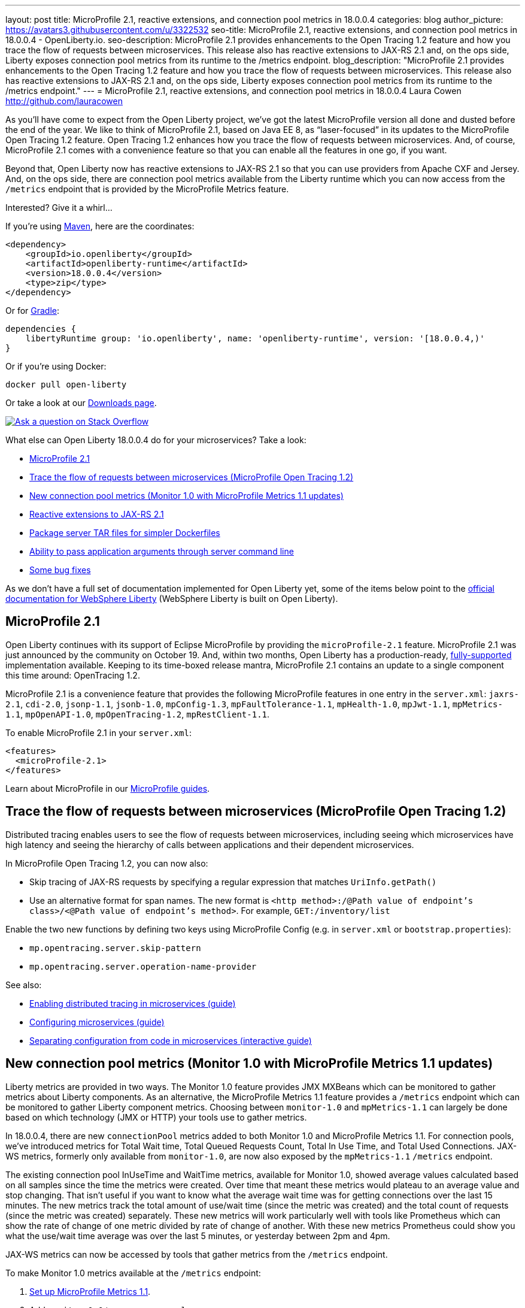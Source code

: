 ---
layout: post
title: MicroProfile 2.1, reactive extensions, and connection pool metrics in 18.0.0.4
categories: blog
author_picture: https://avatars3.githubusercontent.com/u/3322532
seo-title: MicroProfile 2.1, reactive extensions, and connection pool metrics in 18.0.0.4 - OpenLiberty.io. 
seo-description: MicroProfile 2.1 provides enhancements to the Open Tracing 1.2 feature and how you trace the flow of requests between microservices. This release also has reactive extensions to JAX-RS 2.1 and, on the ops side, Liberty exposes connection pool metrics from its runtime to the /metrics endpoint.
blog_description: "MicroProfile 2.1 provides enhancements to the Open Tracing 1.2 feature and how you trace the flow of requests between microservices. This release also has reactive extensions to JAX-RS 2.1 and, on the ops side, Liberty exposes connection pool metrics from its runtime to the /metrics endpoint."
---
= MicroProfile 2.1, reactive extensions, and connection pool metrics in 18.0.0.4
Laura Cowen <http://github.com/lauracowen>

As you'll have come to expect from the Open Liberty project, we've got the latest MicroProfile version all done and dusted before the end of the year. We like to think of MicroProfile 2.1, based on Java EE 8, as “laser-focused” in its updates to the MicroProfile Open Tracing 1.2 feature. Open Tracing 1.2 enhances how you trace the flow of requests between microservices. And, of course, MicroProfile 2.1 comes with a convenience feature so that you can enable all the features in one go, if you want.

Beyond that, Open Liberty now has reactive extensions to JAX-RS 2.1 so that you can use providers from Apache CXF and Jersey. And, on the ops side, there are connection pool metrics available from the Liberty runtime which you can now access from the `/metrics` endpoint that is provided by the MicroProfile Metrics feature. 

Interested? Give it a whirl...


If you're using https://www.openliberty.io/guides/maven-intro.html[Maven], here are the coordinates:

[source,xml]
----
<dependency>
    <groupId>io.openliberty</groupId>
    <artifactId>openliberty-runtime</artifactId>
    <version>18.0.0.4</version>
    <type>zip</type>
</dependency>
----

Or for https://openliberty.io/guides/gradle-intro.html[Gradle]:

[source,json]
----
dependencies {
    libertyRuntime group: 'io.openliberty', name: 'openliberty-runtime', version: '[18.0.0.4,)'
}
----

Or if you're using Docker:

[source]
----
docker pull open-liberty
----

Or take a look at our https://openliberty.io/downloads/[Downloads page].

[link=https://stackoverflow.com/tags/open-liberty]
image::/img/blog/blog_btn_stack.svg[Ask a question on Stack Overflow, align="center"]

What else can Open Liberty 18.0.0.4 do for your microservices? Take a look:

*  <<mp21,MicroProfile 2.1>>
*  <<mpOpenTracing,Trace the flow of requests between microservices (MicroProfile Open Tracing 1.2)>>
*  <<mpMetrics,New connection pool metrics (Monitor 1.0 with MicroProfile Metrics 1.1 updates)>>
*  <<reactive,Reactive extensions to JAX-RS 2.1>>
*  <<servertar,Package server TAR files for simpler Dockerfiles>>
*  <<serverargs,Ability to pass application arguments through server command line>>
*  <<issues,Some bug fixes>>


As we don't have a full set of documentation implemented for Open Liberty yet, some of the items below point to the https://www.ibm.com/support/knowledgecenter/SSEQTP_liberty/as_ditamaps/was900_welcome_liberty.html[official documentation for WebSphere Liberty] (WebSphere Liberty is built on Open Liberty).



//

[#mp21]
== MicroProfile 2.1

Open Liberty continues with its support of Eclipse MicroProfile by providing the `microProfile-2.1` feature. MicroProfile 2.1 was just announced by the community on October 19. And, within two months, Open Liberty has a production-ready, https://www.ibm.com/marketplace/elite-support-for-open-liberty[fully-supported] implementation available. Keeping to its time-boxed release mantra, MicroProfile 2.1 contains an update to a single component this time around: OpenTracing 1.2.

MicroProfile 2.1 is a convenience feature that provides the following MicroProfile features in one entry in the `server.xml`: `jaxrs-2.1`, `cdi-2.0`, `jsonp-1.1`, `jsonb-1.0`, `mpConfig-1.3`, `mpFaultTolerance-1.1`, `mpHealth-1.0`, `mpJwt-1.1`, `mpMetrics-1.1`, `mpOpenAPI-1.0`, `mpOpenTracing-1.2`, `mpRestClient-1.1`.

To enable MicroProfile 2.1 in your `server.xml`:

[source,xml]
----
<features>
  <microProfile-2.1>
</features>
----

Learn about MicroProfile in our https://openliberty.io/guides/?search=microprofile&key=tag[MicroProfile guides].


//

[#mpOpenTracing]
== Trace the flow of requests between microservices (MicroProfile Open Tracing 1.2)

Distributed tracing enables users to see the flow of requests between microservices, including seeing which microservices have high latency and seeing the hierarchy of calls between applications and their dependent microservices.

In MicroProfile Open Tracing 1.2, you can now also:

* Skip tracing of JAX-RS requests by specifying a regular expression that matches `UriInfo.getPath()`
* Use an alternative format for span names. The new format is `<http method>:/@Path value of endpoint's class>/<@Path value of endpoint's method>`. For example, `GET:/inventory/list`

Enable the two new functions by defining two keys using MicroProfile Config (e.g. in `server.xml` or `bootstrap.properties`):

* `mp.opentracing.server.skip-pattern`
* `mp.opentracing.server.operation-name-provider`

See also:

* https://openliberty.io/guides/microprofile-opentracing.html[Enabling distributed tracing in microservices (guide)]
* https://openliberty.io/guides/microprofile-config.html[Configuring microservices (guide)]
* https://openliberty.io/guides/microprofile-config-intro.html[Separating configuration from code in microservices (interactive guide)]


//

[#mpMetrics]
== New connection pool metrics (Monitor 1.0 with MicroProfile Metrics 1.1 updates)

Liberty metrics are provided in two ways. The Monitor 1.0 feature provides JMX MXBeans which can be monitored to gather metrics about Liberty components. As an alternative, the MicroProfile Metrics 1.1 feature provides a `/metrics` endpoint which can be monitored to gather Liberty component metrics. Choosing between `monitor-1.0` and `mpMetrics-1.1` can largely be done based on which technology (JMX or HTTP) your tools use to gather metrics.

In 18.0.0.4, there are new `connectionPool` metrics added to both Monitor 1.0 and MicroProfile Metrics 1.1. For connection pools, we've introduced metrics for Total Wait time, Total Queued Requests Count, Total In Use Time, and Total Used Connections. JAX-WS metrics, formerly only available from `monitor-1.0`, are now also exposed by the `mpMetrics-1.1` `/metrics` endpoint.

The existing connection pool InUseTime and WaitTime metrics, available for Monitor 1.0, showed average values calculated based on all samples since the time the metrics were created. Over time that meant these metrics would plateau to an average value and stop changing. That isn't useful if you want to know what the average wait time was for getting connections over the last 15 minutes. The new metrics track the total amount of use/wait time (since the metric was created) and the total count of requests (since the metric was created) separately. These new metrics will work particularly well with tools like Prometheus which can show the rate of change of one metric divided by rate of change of another. With these new metrics Prometheus could show you what the use/wait time average was over the last 5 minutes, or yesterday between 2pm and 4pm.

JAX-WS metrics can now be accessed by tools that gather metrics from the `/metrics` endpoint.

To make Monitor 1.0 metrics available at the `/metrics` endpoint:

1. https://www.ibm.com/support/knowledgecenter/en/SSEQTP_liberty/com.ibm.websphere.wlp.doc/ae/twlp_mp_metrics_monitor.html[Set up MicroProfile Metrics 1.1].
2. Add `monitor-1.0` to your `server.xml`:
+
[source,xml]
----
<featureManager>
  <feature>mpMetrics-1.1</feature> 
  <feature>monitor-1.0</feature>
</featureManager>
----

3. To view JAX-WS and the new connection pool metrics, ensure that your application makes use of JAX-WS web services and any data source (e.g. JDBC), and make sure the following features are included in the server.xml as follows:
+
[source,xml]
----
<featureManager>
  . . .
  <feature>mpMetrics-1.1</feature> 
  <feature>monitor-1.0</feature>
  <feature>jdbc-4.0</feature> 
  <feature>jaxws-2.2</feature>
  . . . 
</featureManager>
----


Learn about MicroProfile Metrics in the https://www.openliberty.io/guides/microprofile-metrics.html[Providing metrics from a microservice] guide.

For more info:

* https://www.ibm.com/support/knowledgecenter/SSEQTP_liberty/com.ibm.websphere.wlp.doc/ae/rwlp_monitor_metrics_rest_api.html[MicroProfile Metrics 1.1 vendor metrics (Knowledge Center)]
* https://www.ibm.com/support/knowledgecenter/en/SSEQTP_liberty/com.ibm.websphere.wlp.doc/ae/rwlp_mon_connectionpools.html[ConnectionPool monitoring (Knowledge Center)]


//

[#reactive]
== Reactive extensions to JAX-RS 2.1

JAX-RS 2.1 introduced the reactive client, but the spec only requires vendors to implement it using Java 8’s CompletionStage API. Other reactive frameworks can integrate with the reactive client, but that is optional in the spec. With Liberty 18.0.0.4, it is now possible to use these extensions. We’ve tested with RxJava 1 and 2 using providers from Apache CXF and Jersey, and we plan to test more. If there is a particular reactive technology that you would like to use, and it has a JAX-RS RxInvokerProvider implementation, please let us know!

To find out what else the the Open Liberty REST team has done this year, take a look at https://openliberty.io/blog/2018/12/05/REST-Liberty-reactive-2018.html[Andy's recent blog post].


//

[#servertar]
== Package server TAR files for simpler Dockerfiles

Liberty’s server package tool now supports packaging to `.tar` and `.tar.gz` files. The package tool has long supported generating to `.zip` and `.jar` files, but, until now, the most common packaging format on Linux hasn’t been an option.

So why now? It all relates to making Liberty work better with Docker. Docker’s `ADD` command has built-in support for extracting `.tar` files. Adding a server package to your Dockerfile is now really simple.

Instead of doing this:

[source]
----
   FROM open-liberty
   COPY defaultServer.zip /tmp/defaultServer.zip
   EXEC apt-get update && apt-get install unzip && unzip /tmp/defaultServer.zip /opt/ol/ && apt-get remove -y unzip && rm -rf /var/lib/apt/lists/*
----

you can now simply write:

[source]
----
   FROM open-liberty
   ADD defaultServer.tar.gz /opt/ol/
----


//

[#serverargs]
== Ability to pass application arguments through server command line

Specify MicroProfile Config https://github.com/OpenLiberty/open-liberty/issues/1610[parameters on the command line] when starting an Open Liberty server. Handy when working with Docker containers or doing demos where you need to be able to change config easily.



//

[#issues]
== Some bug fixes

=== Add option to change root of server package

A https://github.com/OpenLiberty/open-liberty/issues/5428[bug fix] to the new capability to https://github.com/OpenLiberty/open-liberty/issues/4480[allow user to specify server root in package archive] which was delivered in 18.0.0.3.

=== Remove acceptLicence requirement when installing Liberty features

An historic requirement no longer necessary. All Open Liberty features are licensed under the EPL like the runtime.


//

## Ready to give it a try?

Get the Maven or Gradle coordinates (and other download options) from the top of this post.

[link=https://stackoverflow.com/tags/open-liberty]
image::/img/blog/blog_btn_stack.svg[Ask a question on Stack Overflow, align="center"]

